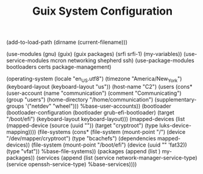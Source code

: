 #+TITLE: Guix System Configuration
#+PROPERTY: header-args:scheme :tangle c2-config.scm

(add-to-load-path (dirname (current-filename)))

(use-modules (gnu) (guix) (guix packages) (srfi srfi-1) (my-variables))
(use-service-modules mcron networking shepherd ssh)
(use-package-modules bootloaders certs package-management)

(operating-system
  (locale "en_US.utf8")
  (timezone "America/New_York")
  (keyboard-layout (keyboard-layout "us"))
  (host-name "C2")
  (users (cons* (user-account
                  (name "communication")
                  (comment "Communicating")
                  (group "users")
                  (home-directory "/home/communication")
                  (supplementary-groups
                    '("netdev" "wheel")))
                %base-user-accounts))
  (bootloader
    (bootloader-configuration
      (bootloader grub-efi-bootloader)
      (target "/boot/efi")
      (keyboard-layout keyboard-layout)))
  (mapped-devices
    (list (mapped-device
            (source
              (uuid ""))
            (target "cryptroot")
            (type luks-device-mapping))))
  (file-systems
    (cons* (file-system
             (mount-point "/")
             (device "/dev/mapper/cryptroot")
             (type "bcachefs")
             (dependencies mapped-devices))
           (file-system
             (mount-point "/boot/efi")
             (device (uuid "" 'fat32))
             (type "vfat"))
           %base-file-systems))
  (packages
    (append
      (list
      )
 my-packages))
  (services
    (append
      (list (service network-manager-service-type)
            (service openssh-service-type)
      %base-services))))
